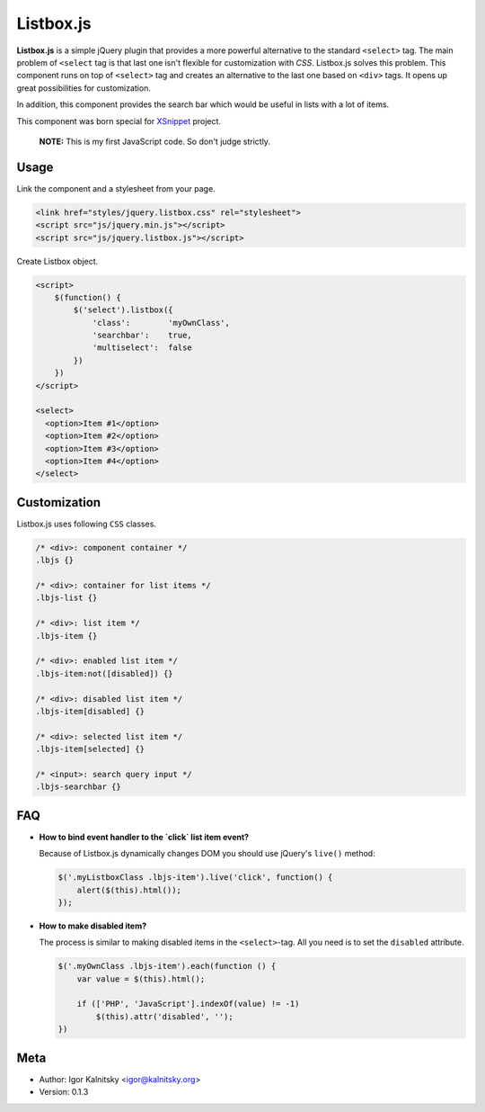 Listbox.js
==========

**Listbox.js** is a simple jQuery plugin that provides a more powerful
alternative to the standard ``<select>`` tag. The main problem of ``<select``
tag is that last one isn't flexible for customization with *CSS*. Listbox.js
solves this problem. This component runs on top of ``<select>`` tag and
creates an alternative to the last one based on ``<div>`` tags. It opens up
great possibilities for customization.

In addition, this component provides the search bar which would be useful in
lists with a lot of items.

This component was born special for XSnippet_ project.

    **NOTE:** This is my first JavaScript code. So don't judge strictly.


Usage
-----

Link the component and a stylesheet from your page.

.. code:: html

    <link href="styles/jquery.listbox.css" rel="stylesheet">
    <script src="js/jquery.min.js"></script>
    <script src="js/jquery.listbox.js"></script>


Create Listbox object.

.. code:: html

    <script>
        $(function() {
            $('select').listbox({
                'class':        'myOwnClass',
                'searchbar':    true,
                'multiselect':  false
            })
        })
    </script>

    <select>
      <option>Item #1</option>
      <option>Item #2</option>
      <option>Item #3</option>
      <option>Item #4</option>
    </select>


Customization
-------------

Listbox.js uses following ``CSS`` classes.

.. code:: css

    /* <div>: component container */
    .lbjs {}

    /* <div>: container for list items */
    .lbjs-list {}

    /* <div>: list item */
    .lbjs-item {}

    /* <div>: enabled list item */
    .lbjs-item:not([disabled]) {}

    /* <div>: disabled list item */
    .lbjs-item[disabled] {}

    /* <div>: selected list item */
    .lbjs-item[selected] {}

    /* <input>: search query input */
    .lbjs-searchbar {}


FAQ
---

- **How to bind event handler to the `click` list item event?**

  Because of Listbox.js dynamically changes DOM you should use jQuery's
  ``live()`` method:

  .. code:: js

      $('.myListboxClass .lbjs-item').live('click', function() {
          alert($(this).html());
      });

- **How to make disabled item?**

  The process is similar to making disabled items in the ``<select>``-tag.
  All you need is to set the ``disabled`` attribute.

  .. code:: js

      $('.myOwnClass .lbjs-item').each(function () {
          var value = $(this).html();

          if (['PHP', 'JavaScript'].indexOf(value) != -1)
              $(this).attr('disabled', '');
      })

Meta
----

* Author: Igor Kalnitsky <igor@kalnitsky.org>
* Version: 0.1.3


.. _XSnippet: http://xsnippet.org/
